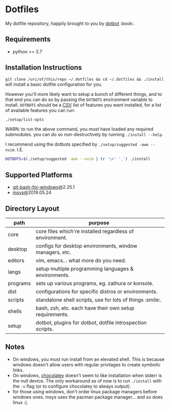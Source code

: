 #+STARTUP: showall

# sets HTML export theme to readthedocs like theme.
#+HTML_HEAD: <link rel="stylesheet" type="text/css" href="https://fniessen.github.io/org-html-themes/styles/readtheorg/css/htmlize.css"/>
#+HTML_HEAD: <link rel="stylesheet" type="text/css" href="https://fniessen.github.io/org-html-themes/styles/readtheorg/css/readtheorg.css"/>
#+HTML_HEAD: <script src="https://ajax.googleapis.com/ajax/libs/jquery/2.1.3/jquery.min.js"></script>
#+HTML_HEAD: <script src="https://maxcdn.bootstrapcdn.com/bootstrap/3.3.4/js/bootstrap.min.js"></script>
#+HTML_HEAD: <script type="text/javascript" src="https://fniessen.github.io/org-html-themes/styles/lib/js/jquery.stickytableheaders.min.js"></script>
#+HTML_HEAD: <script type="text/javascript" src="https://fniessen.github.io/org-html-themes/styles/readtheorg/js/readtheorg.js"></script>

* Dotfiles
  My dotfile repository, happily brought to you by [[https://github.com/anishathalye/dotbot][dotbot]] :book:.

** Requirements
   - python >= 3.7

** Installation Instructions
   =git clone /uri/of/this/repo ~/.dotfiles && cd ~/.dotfiles && ./install= will install
   a basic dotfile configuration for you.

   However you'll more likely want to setup a bunch of different things, and to that end
   you can do so by passing the ~DOTBOTS~ environment variable to install. ~DOTBOTS~
   should be a [[https://en.wikipedia.org/wiki/Comma-separated_values][CSV]] list of features you want installed, for a list of available features
   you can run:

   #+NAME: config-options
   #+BEGIN_SRC sh :results value list :exports code
   ./setup/list-opts
   #+END_SRC

   WARN: to run the above command, you must have loaded any required submodules.
         you can do so non-destructively by running ~./install --help~.

   I recommend using the dotbots specified by ~./setup/suggested -awe --nvim~. I.E.

   #+BEGIN_SRC sh :results value :exports code
   DOTBOTS=$(./setup/suggested -awe --nvim | tr '\n' ',') ./install
   #+END_SRC

** Supported Platforms
   * [[https://gitforwindows.org/][git-bash-for-windows]]@2.25.1
   * [[http://www.mingw.org/wiki/MSYS][msys]]@2019.05.24

** Directory Layout
   | path     | purpose                                                    |
   |----------+------------------------------------------------------------|
   | core     | core files which're installed regardless of environment.   |
   | desktop  | configs for desktop environments, window managers, etc.    |
   | editors  | vim, emacs... what more do you need.                       |
   | langs    | setup multiple programming languages & environments.       |
   | programs | sets up various programs, eg. zathura or konsole.          |
   | dist     | configurations for specific distros or environments.       |
   | scripts  | standalone shell scripts, use for lots of things :smile:.       |
   | shells   | bash, zsh, etc. each have their own setup requirements.    |
   | setup    | dotbot, plugins for dotbot, dotfile introspection scripts. |

** Notes
   - On windows, you must run install from an elevated shell. This is because windows
     doesn't allow users with regular privilages to create symbolic links.
   - On windows, [[https://chocolatey.org/][chocolatey]] doesn't seem to like installation when stderr is the null
     device. The only workaround as of now is to run ~./install~ with the ~-v~ flag
     (or to configure chocolatey to always output).
   - for those using windows, don't order linux package managers before windows ones.
     msys uses the pacman package manager... and so does linux :(.
